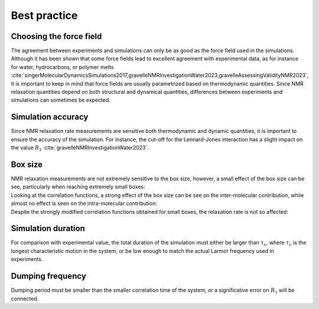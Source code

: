 Best practice
=============

Choosing the force field
------------------------

.. container:: justify

    The agreement between experiments and simulations can only be as good as the
    force field used in the simulations. Although it has been shown that some
    force fields lead to excellent agreement with experimental data, as for instance
    for water, hydrocarbons, or polymer melts
    :cite:`singerMolecularDynamicsSimulations2017,gravelleNMRInvestigationWater2023,gravelleAssessingValidityNMR2023`,
    it is important to keep in mind that force fields are usually parametrized
    based on thermodynamic quantities. Since NMR relaxation quantities
    depend on both structural and dynamical quantities, differences between experiments
    and simulations can sometimes be expected.

Simulation accuracy
-------------------

.. container:: justify

    Since NMR relaxation rate measurements are sensitive both thermodynamic and dynamic quantities, 
    it is important to ensure the accuracy of the simulation.
    For instance, the cut-off for the Lennard-Jones interaction has a slight impact
    on the value :math:`R_1` :cite:`gravelleNMRInvestigationWater2023`.

Box size
--------

.. container:: justify

    NMR relaxation measurements are not extremely sensitive to the box size, however,
    a small effect of the box size can be see, particularly when reaching extremely small boxes:

.. image:: ../figures/best-practices/size-effect-tau-R1-dark.png
    :class: only-dark
    :alt: NMR results obtained from the LAMMPS simulation of water

.. image:: ../figures/best-practices/size-effect-tau-R1-light.png
    :class: only-light
    :alt: NMR results obtained from the LAMMPS simulation of water

.. container:: justify

    Looking at the correlation functions, a strong effect of the box size can be 
    see on the inter-molecular contribution, while almost no effect is seen 
    on the intra-molecular contribution:

.. image:: ../figures/best-practices/size-effect-gij-dark.png
    :class: only-dark
    :alt: NMR results obtained from the LAMMPS simulation of water

.. image:: ../figures/best-practices/size-effect-gij-light.png
    :class: only-light
    :alt: NMR results obtained from the LAMMPS simulation of water

.. container:: justify

    Despite the strongly modified correlation functions obtained for small boxes,
    the relaxation rate is not so affected:

.. image:: ../figures/best-practices/size-effect-R1-dark.png
    :class: only-dark
    :alt: NMR results obtained from the LAMMPS simulation of water

.. image:: ../figures/best-practices/size-effect-R1-light.png
    :class: only-light
    :alt: NMR results obtained from the LAMMPS simulation of water

Simulation duration
-------------------

.. container:: justify

    For comparison with experimental value, the total duration of the simulation
    must either be larger than :math:`\tau_c`, where :math:`\tau_c` is the longest
    characteristic motion in the system, or be low enough to match the actual Larmor
    frequency used in experiments.

Dumping frequency
-----------------

.. container:: justify

    Dumping period must be smaller than the smaller correlation time of the system, or a 
    significative error on :math:`R_1` will be connected.
